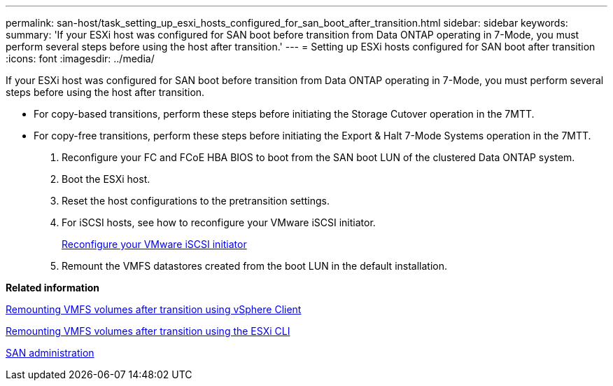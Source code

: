 ---
permalink: san-host/task_setting_up_esxi_hosts_configured_for_san_boot_after_transition.html
sidebar: sidebar
keywords: 
summary: 'If your ESXi host was configured for SAN boot before transition from Data ONTAP operating in 7-Mode, you must perform several steps before using the host after transition.'
---
= Setting up ESXi hosts configured for SAN boot after transition
:icons: font
:imagesdir: ../media/

[.lead]
If your ESXi host was configured for SAN boot before transition from Data ONTAP operating in 7-Mode, you must perform several steps before using the host after transition.

* For copy-based transitions, perform these steps before initiating the Storage Cutover operation in the 7MTT.
* For copy-free transitions, perform these steps before initiating the Export & Halt 7-Mode Systems operation in the 7MTT.

. Reconfigure your FC and FCoE HBA BIOS to boot from the SAN boot LUN of the clustered Data ONTAP system.
. Boot the ESXi host.
. Reset the host configurations to the pretransition settings.
. For iSCSI hosts, see how to reconfigure your VMware iSCSI initiator.
+
xref:concept_reconfiguration_of_vmware_software_iscsi_initiator.adoc[Reconfigure your VMware iSCSI initiator]

. Remount the VMFS datastores created from the boot LUN in the default installation.

*Related information*

xref:task_remounting_vmfs_volumes_after_transition_using_vsphere_client.adoc[Remounting VMFS volumes after transition using vSphere Client]

xref:task_remounting_vmfs_volumes_after_transition_using_esxi_cli_console.adoc[Remounting VMFS volumes after transition using the ESXi CLI]

https://docs.netapp.com/ontap-9/topic/com.netapp.doc.dot-cm-sanag/home.html[SAN administration]
